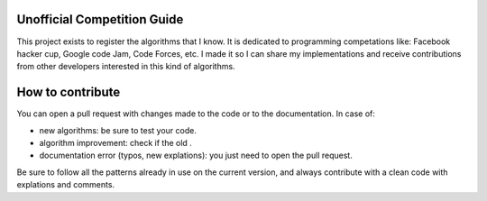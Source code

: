 Unofficial Competition Guide
============================

This project exists to register the algorithms that I know. It is dedicated to
programming competations like: Facebook hacker cup, Google code Jam, Code Forces, etc.
I made it so I can share my implementations and receive contributions from other
developers interested in this kind of algorithms.


How to contribute
=================

You can open a pull request with changes made to the code or to the documentation.
In case of:

* new algorithms: be sure to test your code.
* algorithm improvement: check if the old .
* documentation error (typos, new explations): you just need to open the pull request.


Be sure to follow all the patterns already in use on the current version, and always
contribute with a clean code with explations and comments.
